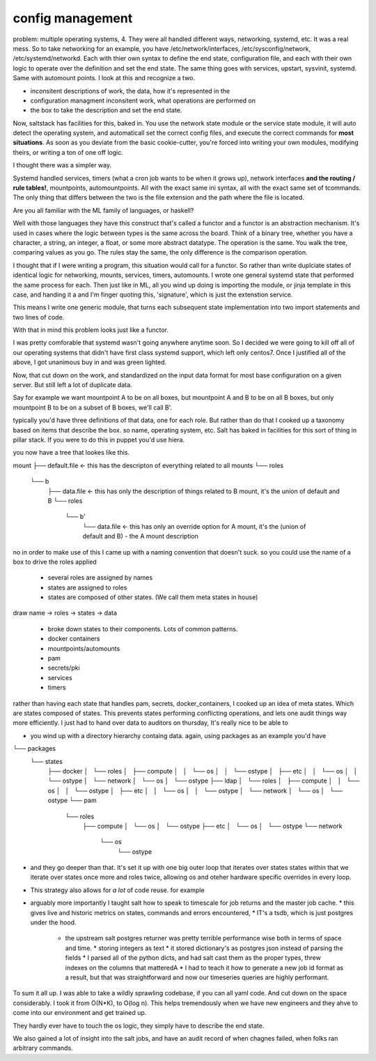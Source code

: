 
config management
=================

problem: multiple operating systems, 4.  They were all handled different ways,
networking, systemd, etc.  It was a real mess.  So to take networking for an
example,  you have /etc/network/interfaces, /etc/sysconfig/network,
/etc/systemd/networkd.  Each with thier own syntax to define the end state,
configuration file, and each with their own logic to operate over the
definition and set the end state.  The same thing goes with services, upstart,
sysvinit, systemd.  Same with automount points. I look at this and recognize a
two.

* inconsitent descriptions of work, the data, how it's represented in the
* configuration managment inconsitent work, what operations are performed on
* the box to take the description and set the end state.

Now, saltstack has facilities for this, baked in.  You use the network state
module or the service state module, it will auto detect the operating system,
and automaticall set the correct config files, and execute the correct commands
for **most situations**.  As soon as you deviate from the basic cookie-cutter,
you're forced into writing your own modules, modifying theirs, or writing a ton
of one off logic.

I thought there was a simpler way.  

Systemd handled services, timers (what a cron job wants to be when it grows
up), network interfaces **and the routing / rule tables!**, mountpoints,
automountpoints.  All with the exact same ini syntax, all with the exact same
set of tcommands.  The only thing that differs between the two is the file
extension and the path where the file is located.

Are you all familiar with the ML family of languages, or haskell?

Well with those languages they have this construct that's called a functor and
a functor is an abstraction mechanism.  It's used in cases where the logic
between types is the same across the board.  Think of a binary tree, whether
you have a character, a string, an integer, a float, or some more abstract
datatype.  The operation is the same.  You walk the tree, comparing values as
you go.  The rules stay the same, the only difference is the comparison
operation.

I thought that if I were writing a program, this situation would call for a
functor.  So rather than write duplciate states of identical logic for
networking, mounts, services, timers, automounts.  I wrote one general systemd
state that performed the same process for each.  Then just like in ML, all you
wind up doing is importing the module,  or jinja template in this case, and
handing it a and I'm finger quoting this, 'signature', which is just the
extenstion service.

This means I write one generic module, that turns each subsequent state
implementation into two import statements and two lines of code.

With that in mind this problem looks just like a functor.

I was pretty comforable that systemd wasn't going anywhere anytime soon. So I
decided we were going to kill off all of our operating systems that didn't have
first class systemd support, which left only centos7.  Once I justified all of
the above, I got unanimous buy in and was green lighted.

Now, that cut down on the work, and standardized on the input data format for
most base configuration on a given server.  But still left a lot of duplicate
data.

Say for example we want mountpoint A to be on all boxes, but mountpoint A and
B to be on all B boxes, but only mountpoint B to be on a subset of B boxes,
we'll call B'.

typically you'd have three definitions of that data, one for each role.  But
rather than do that I cooked up a taxonomy based on items that describe the
box.  so name, operating system, etc. Salt has baked in facilities for this
sort of thing in pillar stack.  If you were to do this in puppet you'd use hiera.

you now have a tree that lookes like this.

mount
├── default.file  <- this has the descripton of everything related to all mounts
└── roles
    └── b
        ├── data.file <- this has only the description of things related to B mount, it's the union of default and B
        └── roles
            └── b'
                └── data.file <- this has only an override option for A mount, it's the (union of default and B) - the A mount description




no in order to make use of this I came up with a naming convention that doesn't suck.  so you  could use the name of a box to drive the roles applied


	* several roles are assigned by names
	* states are assigned to roles
	* states are composed of other states. (We call them meta states in house)

draw name -> roles -> states -> data

	* broke down states to their components.  Lots of common patterns.
	* docker containers
	* mountpoints/automounts
	* pam
	* secrets/pki
	* services
	* timers

rather than having each state that handles pam, secrets, docker_containers, I cooked up an idea of meta states.  Which are states composed of states.  This prevents states performing conflicting operations, and lets one audit things way more efficiently.  I just had to hand over data to auditors on thursday,  It's really nice to be able to 



* you wind up with a directory hierarchy containg data.  again, using packages as an example you'd have

└── packages
    └── states
        ├── docker
        │   └── roles
        │       ├── compute
        │       │   └── os
        │       │       └── ostype
        │       ├── etc
        │       │   └── os
        │       │       └── ostype
        │       └── network
        │           └── os
        │               └── ostype
        ├── ldap
        │   └── roles
        │       ├── compute
        │       │   └── os
        │       │       └── ostype
        │       ├── etc
        │       │   └── os
        │       │       └── ostype
        │       └── network
        │           └── os
        │               └── ostype
        └── pam
            └── roles
                ├── compute
                │   └── os
                │       └── ostype
                ├── etc
                │   └── os
                │       └── ostype
                └── network
                    └── os
                        └── ostype

* and they go deeper than that. It's set it up with one big outer loop that
  iterates over states states within that we iterate over states once more and
  roles twice, allowing os and oteher hardware specific overrides in every
  loop.


* This strategy also allows for *a lot* of code reuse. for example


* arguably more importantly I taught salt how to speak to timescale for job returns and the master job cache.
  * this gives live and historic metrics on states, commands and errors encountered,
  * IT's a tsdb, which is just postgres under the hood.
    * the upstream salt postgres returner was pretty terrible performance wise both in terms of space and time.
      * storing integers as text
      * it stored dictionary's as postgres json instead of parsing the fields
      * I parsed all of the python dicts, and had salt cast them as the proper types, threw indexes on the columns that matteredA
      * I had to teach it how to generate a new job id format as a result, but that was straightforward and now our timeseries queries are highly performant.

To sum it all up.  I was able to take a wildly sprawling codebase, if you can
all yaml code.  And cut down on the space considerably.  I took it from O(N*K),
to O(log n).  This helps tremendously when we have new engineers and they ahve
to come into our environment and get trained up.

They hardly ever have to touch the os logic, they simply have to describe the
end state.

We also gained a lot of insight into the salt jobs, and have an audit record of
when chagnes failed, when folks ran arbitrary commands.
